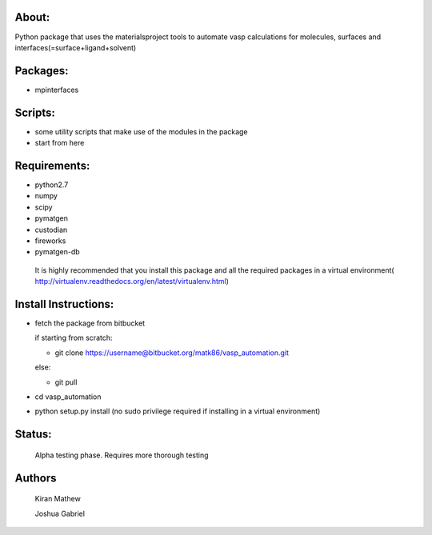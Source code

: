 About:
========

Python package that uses the materialsproject tools to automate vasp calculations for molecules, surfaces and interfaces(=surface+ligand+solvent)

Packages:
==========

- mpinterfaces

Scripts:
==========

- some utility scripts that make use of the modules in the package
- start from here

Requirements:
==============

- python2.7
- numpy
- scipy
- pymatgen
- custodian
- fireworks
- pymatgen-db

..

	It is highly recommended that you install this package and all the required packages in a virtual environment( http://virtualenv.readthedocs.org/en/latest/virtualenv.html)

Install Instructions:
=======================

- fetch the package from bitbucket
  
  if starting from scratch:
	
  * git clone https://username@bitbucket.org/matk86/vasp_automation.git

  else:

  * git pull
	
- cd vasp_automation
	
- python setup.py install (no sudo privilege required if installing in a virtual environment)

Status:
=======================

	Alpha testing phase. Requires more thorough testing

Authors
=======================
   
	Kiran Mathew
	
	Joshua Gabriel
	

